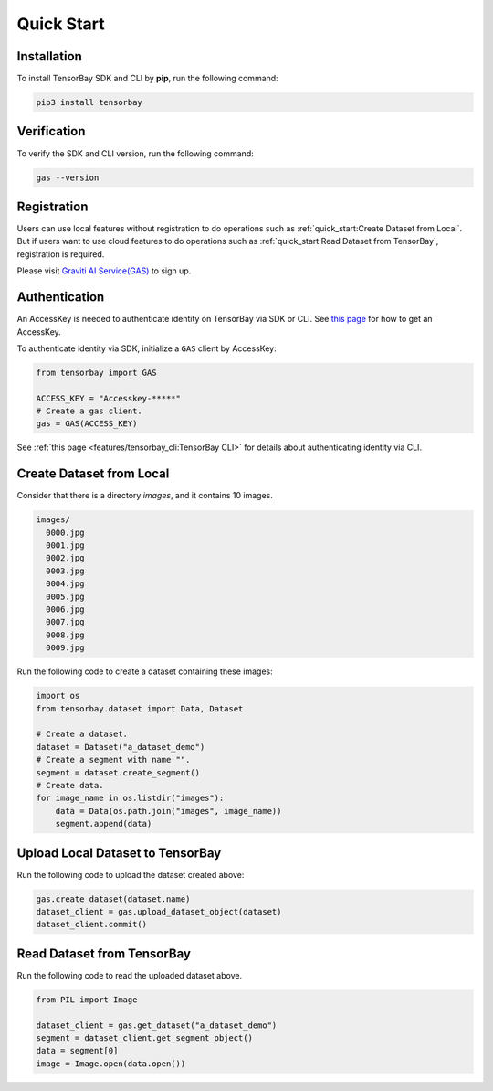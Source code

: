 #############
 Quick Start
#############

**************
 Installation
**************

To install TensorBay SDK and CLI by **pip**, run the following command:

.. code:: console

   pip3 install tensorbay


**************
 Verification
**************

To verify the SDK and CLI version, run the following command:

.. code:: console

   gas --version


**************
 Registration 
**************

Users can use local features without registration to do operations
such as :ref:`quick_start:Create Dataset from Local`.
But if users want to use cloud features to do operations
such as :ref:`quick_start:Read Dataset from TensorBay`, registration is required.

Please visit `Graviti AI Service(GAS)`_ to sign up.

.. _graviti ai service(gas): https://www.graviti.cn/tensorBay


****************
 Authentication
****************

An AccessKey is needed to authenticate identity on TensorBay via SDK or CLI.
See `this page <https://gas.graviti.cn/access-key>`_ for how to get an AccessKey.

To authenticate identity via SDK, initialize a ``GAS`` client by AccessKey:

.. code:: python

   from tensorbay import GAS

   ACCESS_KEY = "Accesskey-*****"
   # Create a gas client.
   gas = GAS(ACCESS_KEY)

See :ref:`this page <features/tensorbay_cli:TensorBay CLI>` for details
about authenticating identity via CLI.

***************************
 Create Dataset from Local
***************************

Consider that there is a directory `images`, and it contains 10 images.

.. code::

   images/
     0000.jpg
     0001.jpg
     0002.jpg
     0003.jpg
     0004.jpg
     0005.jpg
     0006.jpg
     0007.jpg
     0008.jpg
     0009.jpg

Run the following code to create a dataset containing these images:

.. code:: python

   import os
   from tensorbay.dataset import Data, Dataset

   # Create a dataset.
   dataset = Dataset("a_dataset_demo")
   # Create a segment with name "".
   segment = dataset.create_segment()
   # Create data.
   for image_name in os.listdir("images"):
       data = Data(os.path.join("images", image_name))
       segment.append(data)


***********************************
 Upload Local Dataset to TensorBay
***********************************

Run the following code to upload the dataset created above:

.. code:: python

   gas.create_dataset(dataset.name)
   dataset_client = gas.upload_dataset_object(dataset)
   dataset_client.commit()


*****************************
 Read Dataset from TensorBay
*****************************

Run the following code to read the uploaded dataset above.

.. code:: python

   from PIL import Image

   dataset_client = gas.get_dataset("a_dataset_demo")
   segment = dataset_client.get_segment_object()
   data = segment[0]
   image = Image.open(data.open())
